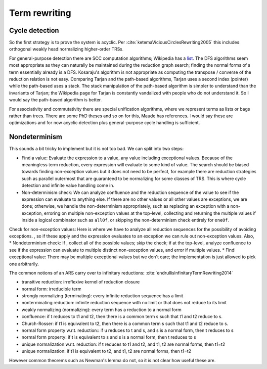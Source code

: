 Term rewriting
##############

Cycle detection
===============

So the first strategy is to prove the system is acyclic. Per :cite:`ketemaViciousCirclesRewriting2005` this includes orthogonal weakly head normalizing higher-order TRSs.

For general-purpose detection there are SCC computation algorithms; Wikipedia has a `list <https://en.wikipedia.org/wiki/Strongly_connected_component#Algorithms>`__. The DFS algorithms seem most appropriate as they can naturally be maintained during the reduction graph search; finding the normal forms of a term essentially already is a DFS. Kosaraju's algorithm is not appropriate as computing the transpose / converse of the reduction relation is not easy. Comparing Tarjan and the path-based algorithms, Tarjan uses a second index (pointer) while the path-based uses a stack. The stack manipulation of the path-based algorithm is simpler to understand than the invariants of Tarjan; the Wikipedia page for Tarjan is constantly vandalized with people who do not understand it. So I would say the path-based algorithm is better.

For associativity and commutativity there are special unification algorithms, where we represent terms as lists or bags rather than trees. There are some PhD theses and so on for this, Maude has references. I would say these are optimizations and for now acyclic detection plus general-purpose cycle handling is sufficient.

Nondeterminism
==============

This sounds a bit tricky to implement but it is not too bad. We can split into two steps:

* Find a value: Evaluate the expression to a value, any value including exceptional values. Because of the meaningless term reduction, every expression will evaluate to some kind of value. The search should be biased towards finding non-exception values but it does not need to be perfect, for example there are reduction strategies such as parallel outermost that are guaranteed to be normalizing for some classes of TRS. This is where cycle detection and infinite value handling come in.
* Non-determinism check: We can analyze confluence and the reduction sequence of the value to see if the expression can evaluate to anything else. If there are no other values or all other values are exceptions, we are done; otherwise, we handle the non-determinism appropriately, such as replacing an exception with a non-exception, erroring on multiple non-exception values at the top-level, collecting and returning the multiple values if inside a logical combinator such as ``allOf``, or skipping the non-determinism check entirely for ``oneOf``.

Check for non-exception values: Here is where we have to analyze all reduction sequences for the possibility of avoiding exceptions. , so if these apply and the expression evaluates to an exception we can rule out non-exception values. Also,
* Nondeterminism check: If , collect all of the possible values;  skip the check; if at the top-level, analyze confluence to see if the expression can evaluate to multiple distinct non-exception values, and error if multiple values.
* Find exceptional value:  There may be multiple exceptional values but we don't care; the implementation is just allowed to pick one arbitrarily.

The common notions of an ARS carry over to infinitary reductions: :cite:`endrullisInfinitaryTermRewriting2014`

* transitive reduction: irreflexive kernel of reduction closure
* normal form: irreducible term
* strongly normalizing (terminating): every infinite reduction sequence has a limit
* nonterminating reduction: infinite reduction sequence with no limit or that does not reduce to its limit
* weakly normalizing (normalizing): every term has a reduction to a normal form
* confluence: if t reduces to t1 and t2, then there is a common term s such that t1 and t2 reduce to s.
* Church-Rosser: if t1 is equivalent to t2, then there is a common term s such that t1 and t2 reduce to s.
* normal form property w.r.t. reduction:: if u reduces to t and s, and s is a normal form, then t reduces to s
* normal form property: if t is equivalent to s and s is a normal form, then t reduces to s
* unique normalization w.r.t. reduction: if t reduces to t1 and t2, and t1, t2 are normal forms, then t1=t2
* unique normalization: if t1 is equivalent to t2, and t1, t2 are normal forms, then t1=t2

However common theorems such as Newman's lemma do not, so it is not clear how useful these are.
